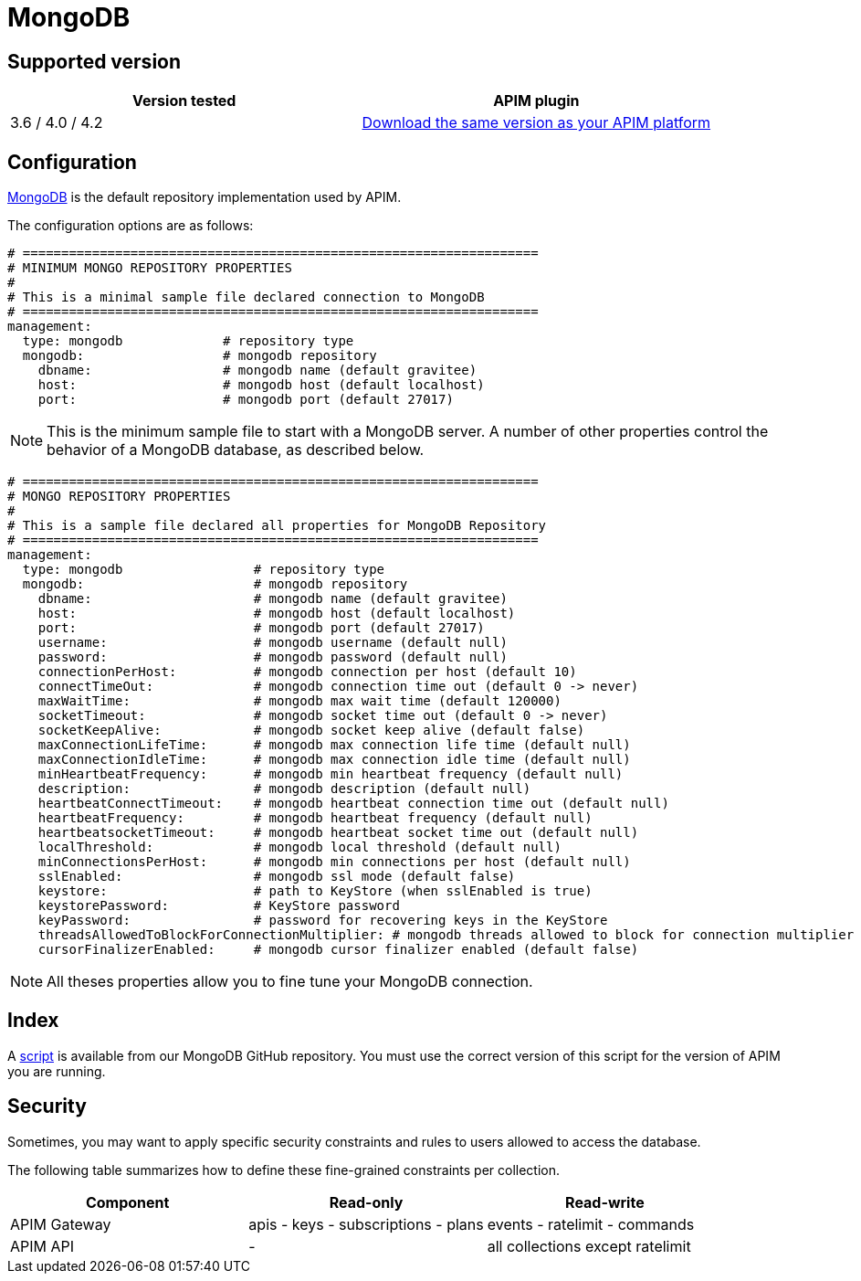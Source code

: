 = MongoDB
:page-sidebar: apim_3_x_sidebar
:page-permalink: apim/3.x/apim_installguide_repositories_mongodb.html
:page-folder: apim/installation-guide/repositories
:page-description: Gravitee.io API Management - Repositories - MongoDB
:page-keywords: Gravitee.io, API Platform, API Management, API Gateway, oauth2, openid, documentation, manual, guide, reference, api
:page-layout: apim3x

== Supported version

|===
|Version tested | APIM plugin

|3.6 / 4.0 / 4.2
|https://download.gravitee.io/graviteeio-apim/plugins/repositories/gravitee-repository-mongodb/[Download the same version as your APIM platform, window=\"_blank\"]
|===

== Configuration
https://www.mongodb.org/[MongoDB, window=\"_blank\"] is the default repository implementation used by APIM.

The configuration options are as follows:

[source,yaml]
----
# ===================================================================
# MINIMUM MONGO REPOSITORY PROPERTIES
#
# This is a minimal sample file declared connection to MongoDB
# ===================================================================
management:
  type: mongodb             # repository type
  mongodb:                  # mongodb repository
    dbname:                 # mongodb name (default gravitee)
    host:                   # mongodb host (default localhost)
    port:                   # mongodb port (default 27017)
----

NOTE: This is the minimum sample file to start with a MongoDB server. A number of other properties control the behavior of a MongoDB database, as described below.

[source,yaml]
----
# ===================================================================
# MONGO REPOSITORY PROPERTIES
#
# This is a sample file declared all properties for MongoDB Repository
# ===================================================================
management:
  type: mongodb                 # repository type
  mongodb:                      # mongodb repository
    dbname:                     # mongodb name (default gravitee)
    host:                       # mongodb host (default localhost)
    port:                       # mongodb port (default 27017)
    username:                   # mongodb username (default null)
    password:                   # mongodb password (default null)
    connectionPerHost:          # mongodb connection per host (default 10)
    connectTimeOut:             # mongodb connection time out (default 0 -> never)
    maxWaitTime:                # mongodb max wait time (default 120000)
    socketTimeout:              # mongodb socket time out (default 0 -> never)
    socketKeepAlive:            # mongodb socket keep alive (default false)
    maxConnectionLifeTime:      # mongodb max connection life time (default null)
    maxConnectionIdleTime:      # mongodb max connection idle time (default null)
    minHeartbeatFrequency:      # mongodb min heartbeat frequency (default null)
    description:                # mongodb description (default null)
    heartbeatConnectTimeout:    # mongodb heartbeat connection time out (default null)
    heartbeatFrequency:         # mongodb heartbeat frequency (default null)
    heartbeatsocketTimeout:     # mongodb heartbeat socket time out (default null)
    localThreshold:             # mongodb local threshold (default null)
    minConnectionsPerHost:      # mongodb min connections per host (default null)
    sslEnabled:                 # mongodb ssl mode (default false)
    keystore:                   # path to KeyStore (when sslEnabled is true)
    keystorePassword:           # KeyStore password
    keyPassword:                # password for recovering keys in the KeyStore
    threadsAllowedToBlockForConnectionMultiplier: # mongodb threads allowed to block for connection multiplier (default null)
    cursorFinalizerEnabled:     # mongodb cursor finalizer enabled (default false)
----

NOTE: All theses properties allow you to fine tune your MongoDB connection.

== Index

A https://github.com/gravitee-io/gravitee-repository-mongodb/blob/master/src/main/resources/scripts/create-index.js[script, window=\"_blank\"] is available from our MongoDB GitHub repository.
You must use the correct version of this script for the version of APIM you are running.


== Security

Sometimes, you may want to apply specific security constraints and rules to users allowed to access the database.

The following table summarizes how to define these fine-grained constraints per collection.


|===
|Component|Read-only |Read-write

|APIM Gateway
|apis - keys - subscriptions - plans | events - ratelimit - commands

|APIM API
|- | all collections except ratelimit

|===
